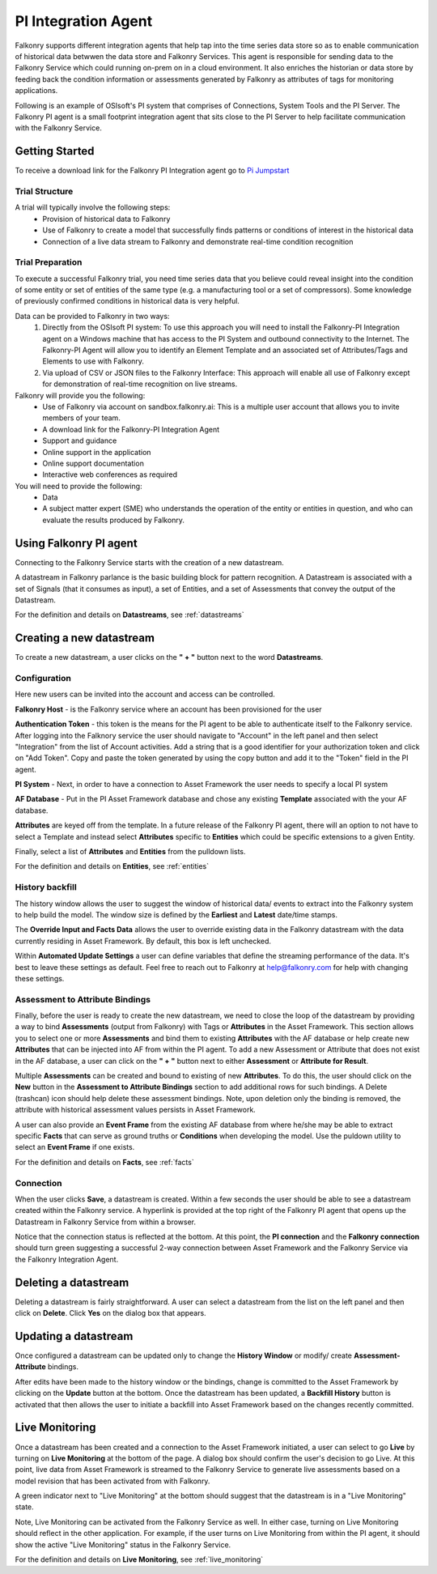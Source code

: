.. _pi_agent:

PI Integration Agent
=====================

Falkonry supports different integration agents that help tap into the time series data store so as to enable communication of historical data betwwen the data store and Falkonry Services.
This agent is responsible for sending data to the Falkonry Service which could running on-prem on in a cloud environment. It also enriches the historian or data store by feeding back the condition information or assessments generated by Falkonry as attributes of tags for monitoring applications.

.. image:: images/falkonry_agents.png

Following is an example of OSIsoft's PI system that comprises of Connections, System Tools and the PI Server.
The Falkonry PI agent is a small footprint integration agent that sits close to the PI Server to help facilitate communication with the Falkonry Service.

.. image:: images/falkonry_pi_agent_ecosystem.png 
           
Getting Started
-----------------
To receive a download link for the Falkonry PI Integration agent go to `Pi Jumpstart <www.falkonry.com/pijumpstart/>`_

Trial Structure
^^^^^^^^^^^^^^^^
A trial will typically involve the following steps:
     * Provision of historical data to Falkonry
     * Use of Falkonry to create a model that successfully finds patterns or conditions of interest in the historical data
     * Connection of a live data stream to Falkonry and demonstrate real-time condition recognition

Trial Preparation
^^^^^^^^^^^^^^^^^^
To execute a successful Falkonry trial, you need time series data that you believe could reveal insight into the condition of some entity or set of entities of the same type (e.g. a manufacturing tool or a set of compressors). Some knowledge of previously confirmed conditions in historical data is very helpful.

Data can be provided to Falkonry in two ways:
     1. Directly from the OSIsoft PI system: To use this approach you will need to install the Falkonry-PI Integration agent on a Windows machine that has access to the PI System and outbound connectivity to the Internet. The Falkonry-PI Agent will allow you to identify an Element Template and an associated set of Attributes/Tags and Elements to use with Falkonry.
     2. Via upload of CSV or JSON files to the Falkonry Interface: This approach will enable all use of Falkonry except for demonstration of real-time recognition on live streams.

Falkonry will provide you the following:
     * Use of Falkonry via account on sandbox.falkonry.ai: This is a multiple user account that allows you to invite members of your team.
     * A download link for the Falkonry-PI Integration Agent
     * Support and guidance
     * Online support in the application
     * Online support documentation
     * Interactive web conferences as required

You will need to provide the following:
     * Data
     * A subject matter expert (SME) who understands the operation of the entity or entities in question, and who can evaluate the results produced by Falkonry.


Using Falkonry PI agent
------------------------

.. image:: images/falkonry_pi_agent_new_DS.png

Connecting to the Falkonry Service starts with the creation of a new datastream.

A datastream in Falkonry parlance is the basic building block for pattern recognition. A Datastream is associated with a set of Signals (that it consumes as input), a set of Entities, and a set of Assessments that convey the output of the Datastream.

For the definition and details on **Datastreams**, see :ref:`datastreams`

Creating a new datastream
--------------------------
To create a new datastream, a user clicks on the **" + "** button next to the word **Datastreams**.

Configuration
^^^^^^^^^^^^^^
Here new users can be invited into the account and access can be controlled.

.. image:: images/falkonry_pi_agent_configuration.png


**Falkonry Host** - is the Falkonry service where an account has been provisioned for the user

**Authentication Token** - this token is the means for the PI agent to be able to authenticate itself to the Falkonry service. After logging into the Falknory service the user should navigate to "Account" in the left panel and then select "Integration" from the list of Account activities. Add a string that is a good identifier for your authorization token and click on "Add Token". Copy and paste the token generated by using the copy button and add it to the "Token" field in the PI agent. 

**PI System** - Next, in order to have a connection to Asset Framework the user needs to specify a local PI system

**AF Database** - Put in the PI Asset Framework database and chose any existing **Template** associated with the your AF database. 

**Attributes** are keyed off from the template. In a future release of the Falkonry PI agent, there will an option to not have to select a Template and instead select **Attributes** specific to **Entities** which could be specific extensions to a given Entity.

Finally, select a list of **Attributes** and **Entities** from the pulldown lists.

For the definition and details on **Entities**, see :ref:`entities`

History backfill
^^^^^^^^^^^^^^^^^
The history window allows the user to suggest the window of historical data/ events to extract into the Falkonry system to help build the model.
The window size is defined by the **Earliest** and **Latest** date/time stamps.

The **Override Input and Facts Data** allows the user to override existing data in the Falkonry datastream with the data currently residing in Asset Framework. By default, this box is left unchecked.

.. image:: images/falkonry_pi_agent_history.png

Within **Automated Update Settings** a user can define variables that define the streaming performance of the data. It's best to leave these settings as default. Feel free to reach out to Falkonry at help@falkonry.com for help with changing these settings.


Assessment to Attribute Bindings
^^^^^^^^^^^^^^^^^^^^^^^^^^^^^^^^^
Finally, before the user is ready to create the new datastream, we need to close the loop of the datastream by providing a way to bind **Assessments** (output from Falkonry) with Tags or **Attributes** in the Asset Framework. This section allows you to select one or more **Assessments** and bind them to existing **Attributes** with the AF database or help create new **Attributes** that can be injected into AF from within the PI agent. To add a new Assessment or Attribute that does not exist in the AF database, a user can click on the **" + "** button next to either **Assessment** or **Attribute for Result**.

Multiple **Assessments** can be created and bound to existing of new **Attributes**. To do this, the user should click on the **New** button in the **Assessment to Attribute Bindings** section to add additional rows for such bindings. A Delete (trashcan) icon should help delete these assessment bindings. Note, upon deletion only the binding is removed, the attribute with historical assessment values persists in Asset Framework.

A user can also provide an **Event Frame** from the existing AF database from where he/she may be able to extract specific **Facts** that can serve as ground truths or **Conditions** when developing the model. Use the puldown utility to select an **Event Frame** if one exists.

.. image:: images/falkonry_pi_agent_binding.png

For the definition and details on **Facts**, see :ref:`facts`

Connection
^^^^^^^^^^^^^
When the user clicks **Save**, a datastream is created. Within a few seconds the user should be able to see a datastream created within the Falkonry service. A hyperlink is provided at the top right of the Falkonry PI agent that opens up the Datastream in Falkonry Service from within a browser.

Notice that the connection status is reflected at the bottom. At this point, the **PI connection** and the **Falkonry connection** should turn green suggesting a successful 2-way connection between Asset Framework and the Falkonry Service via the Falkonry Integration Agent.

.. image:: images/falkonry_pi_agent_completed_DS.png


Deleting a datastream
---------------------

Deleting a datastream is fairly straightforward. A user can select a datastream from the list on the left panel and then click on **Delete**.
Click **Yes** on the dialog box that appears.


Updating a datastream
---------------------

Once configured a datastream can be updated only to change the **History Window** or modify/ create **Assessment-Attribute** bindings.

After edits have been made to the history window or the bindings, change is committed to the Asset Framework by clicking on the **Update** button at the bottom.
Once the datastream has been updated, a **Backfill History** button is activated that then allows the user to initiate a backfill into Asset Framework based on the changes recently committed.


Live Monitoring 
----------------

Once a datastream has been created and a connection to the Asset Framework initiated, a user can select to go **Live** by turning on **Live Monitoring** at the bottom of the page.
A dialog box should confirm the user's decision to go Live. At this point, live data from Asset Framework is streamed to the Falkonry Service to generate live assessments based on a model revision that has been activated from with Falkonry.

A green indicator next to "Live Monitoring" at the bottom should suggest that the datastream is in a "Live Monitoring" state.

Note, Live Monitoring can be activated from the Falkonry Service as well. In either case, turning on Live Monitoring should reflect in the other application. For example, if the user turns on Live Monitoring from within the PI agent, it should show the active "Live Monitoring" status in the Falkonry Service.

For the definition and details on **Live Monitoring**, see :ref:`live_monitoring`

   
  
